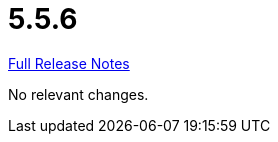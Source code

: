 // SPDX-FileCopyrightText: 2023 Artemis Changelog Contributors
//
// SPDX-License-Identifier: CC-BY-SA-4.0

= 5.5.6

link:https://github.com/ls1intum/Artemis/releases/tag/5.5.6[Full Release Notes]

No relevant changes.
